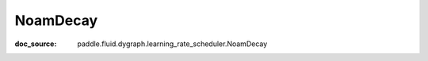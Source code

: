 .. _cn_api_imperative_cn_NoamDecay:

NoamDecay
-------------------------------
:doc_source: paddle.fluid.dygraph.learning_rate_scheduler.NoamDecay


